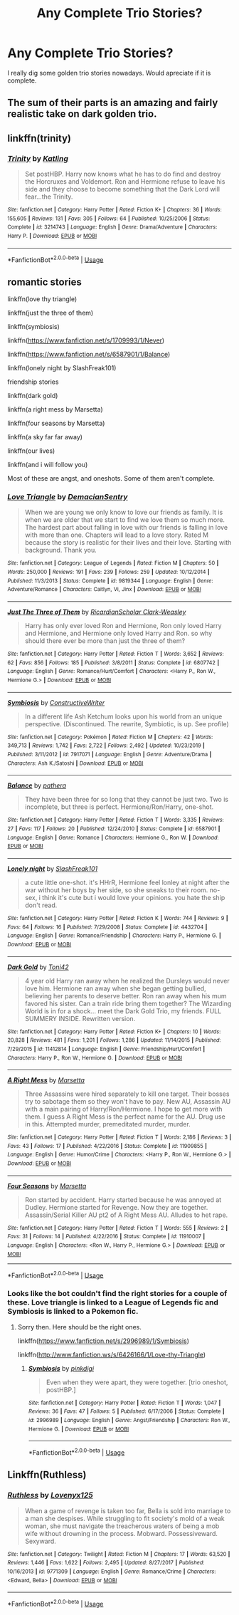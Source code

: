 #+TITLE: Any Complete Trio Stories?

* Any Complete Trio Stories?
:PROPERTIES:
:Score: 18
:DateUnix: 1592425193.0
:DateShort: 2020-Jun-18
:FlairText: Request
:END:
I really dig some golden trio stories nowadays. Would apreciate if it is complete.


** The sum of their parts is an amazing and fairly realistic take on dark golden trio.
:PROPERTIES:
:Author: Seth_Shadefire
:Score: 3
:DateUnix: 1592446082.0
:DateShort: 2020-Jun-18
:END:


** linkffn(trinity)
:PROPERTIES:
:Score: 1
:DateUnix: 1592496971.0
:DateShort: 2020-Jun-18
:END:

*** [[https://www.fanfiction.net/s/3214743/1/][*/Trinity/*]] by [[https://www.fanfiction.net/u/875111/Katling][/Katling/]]

#+begin_quote
  Set postHBP. Harry now knows what he has to do find and destroy the Horcruxes and Voldemort. Ron and Hermione refuse to leave his side and they choose to become something that the Dark Lord will fear...the Trinity.
#+end_quote

^{/Site/:} ^{fanfiction.net} ^{*|*} ^{/Category/:} ^{Harry} ^{Potter} ^{*|*} ^{/Rated/:} ^{Fiction} ^{K+} ^{*|*} ^{/Chapters/:} ^{36} ^{*|*} ^{/Words/:} ^{155,605} ^{*|*} ^{/Reviews/:} ^{131} ^{*|*} ^{/Favs/:} ^{305} ^{*|*} ^{/Follows/:} ^{64} ^{*|*} ^{/Published/:} ^{10/25/2006} ^{*|*} ^{/Status/:} ^{Complete} ^{*|*} ^{/id/:} ^{3214743} ^{*|*} ^{/Language/:} ^{English} ^{*|*} ^{/Genre/:} ^{Drama/Adventure} ^{*|*} ^{/Characters/:} ^{Harry} ^{P.} ^{*|*} ^{/Download/:} ^{[[http://www.ff2ebook.com/old/ffn-bot/index.php?id=3214743&source=ff&filetype=epub][EPUB]]} ^{or} ^{[[http://www.ff2ebook.com/old/ffn-bot/index.php?id=3214743&source=ff&filetype=mobi][MOBI]]}

--------------

*FanfictionBot*^{2.0.0-beta} | [[https://github.com/tusing/reddit-ffn-bot/wiki/Usage][Usage]]
:PROPERTIES:
:Author: FanfictionBot
:Score: 1
:DateUnix: 1592496983.0
:DateShort: 2020-Jun-18
:END:


** romantic stories

linkffn(love thy triangle)

linkffn(just the three of them)

linkffn(symbiosis)

linkffn([[https://www.fanfiction.net/s/1709993/1/Never]])

linkffn([[https://www.fanfiction.net/s/6587901/1/Balance]])

linkffn(lonely night by SlashFreak101)

friendship stories

linkffn(dark gold)

linkffn(a right mess by Marsetta)

linkffn(four seasons by Marsetta)

linkffn(a sky far far away)

linkffn(our lives)

linkffn(and i will follow you)

Most of these are angst, and oneshots. Some of them aren't complete.
:PROPERTIES:
:Score: 0
:DateUnix: 1592445479.0
:DateShort: 2020-Jun-18
:END:

*** [[https://www.fanfiction.net/s/9819344/1/][*/Love Triangle/*]] by [[https://www.fanfiction.net/u/5252140/DemacianSentry][/DemacianSentry/]]

#+begin_quote
  When we are young we only know to love our friends as family. It is when we are older that we start to find we love them so much more. The hardest part about falling in love with our friends is falling in love with more than one. Chapters will lead to a love story. Rated M because the story is realistic for their lives and their love. Starting with background. Thank you.
#+end_quote

^{/Site/:} ^{fanfiction.net} ^{*|*} ^{/Category/:} ^{League} ^{of} ^{Legends} ^{*|*} ^{/Rated/:} ^{Fiction} ^{M} ^{*|*} ^{/Chapters/:} ^{50} ^{*|*} ^{/Words/:} ^{250,000} ^{*|*} ^{/Reviews/:} ^{191} ^{*|*} ^{/Favs/:} ^{239} ^{*|*} ^{/Follows/:} ^{259} ^{*|*} ^{/Updated/:} ^{10/12/2014} ^{*|*} ^{/Published/:} ^{11/3/2013} ^{*|*} ^{/Status/:} ^{Complete} ^{*|*} ^{/id/:} ^{9819344} ^{*|*} ^{/Language/:} ^{English} ^{*|*} ^{/Genre/:} ^{Adventure/Romance} ^{*|*} ^{/Characters/:} ^{Caitlyn,} ^{Vi,} ^{Jinx} ^{*|*} ^{/Download/:} ^{[[http://www.ff2ebook.com/old/ffn-bot/index.php?id=9819344&source=ff&filetype=epub][EPUB]]} ^{or} ^{[[http://www.ff2ebook.com/old/ffn-bot/index.php?id=9819344&source=ff&filetype=mobi][MOBI]]}

--------------

[[https://www.fanfiction.net/s/6807742/1/][*/Just The Three of Them/*]] by [[https://www.fanfiction.net/u/1358445/RicardianScholar-Clark-Weasley][/RicardianScholar Clark-Weasley/]]

#+begin_quote
  Harry has only ever loved Ron and Hermione, Ron only loved Harry and Hermione, and Hermione only loved Harry and Ron. so why should there ever be more than just the three of them?
#+end_quote

^{/Site/:} ^{fanfiction.net} ^{*|*} ^{/Category/:} ^{Harry} ^{Potter} ^{*|*} ^{/Rated/:} ^{Fiction} ^{T} ^{*|*} ^{/Words/:} ^{3,652} ^{*|*} ^{/Reviews/:} ^{62} ^{*|*} ^{/Favs/:} ^{856} ^{*|*} ^{/Follows/:} ^{185} ^{*|*} ^{/Published/:} ^{3/8/2011} ^{*|*} ^{/Status/:} ^{Complete} ^{*|*} ^{/id/:} ^{6807742} ^{*|*} ^{/Language/:} ^{English} ^{*|*} ^{/Genre/:} ^{Romance/Hurt/Comfort} ^{*|*} ^{/Characters/:} ^{<Harry} ^{P.,} ^{Ron} ^{W.,} ^{Hermione} ^{G.>} ^{*|*} ^{/Download/:} ^{[[http://www.ff2ebook.com/old/ffn-bot/index.php?id=6807742&source=ff&filetype=epub][EPUB]]} ^{or} ^{[[http://www.ff2ebook.com/old/ffn-bot/index.php?id=6807742&source=ff&filetype=mobi][MOBI]]}

--------------

[[https://www.fanfiction.net/s/7917071/1/][*/Symbiosis/*]] by [[https://www.fanfiction.net/u/3802185/ConstructiveWriter][/ConstructiveWriter/]]

#+begin_quote
  In a different life Ash Ketchum looks upon his world from an unique perspective. (Discontinued. The rewrite, Symbiotic, is up. See profile)
#+end_quote

^{/Site/:} ^{fanfiction.net} ^{*|*} ^{/Category/:} ^{Pokémon} ^{*|*} ^{/Rated/:} ^{Fiction} ^{M} ^{*|*} ^{/Chapters/:} ^{42} ^{*|*} ^{/Words/:} ^{349,713} ^{*|*} ^{/Reviews/:} ^{1,742} ^{*|*} ^{/Favs/:} ^{2,722} ^{*|*} ^{/Follows/:} ^{2,492} ^{*|*} ^{/Updated/:} ^{10/23/2019} ^{*|*} ^{/Published/:} ^{3/11/2012} ^{*|*} ^{/id/:} ^{7917071} ^{*|*} ^{/Language/:} ^{English} ^{*|*} ^{/Genre/:} ^{Adventure/Drama} ^{*|*} ^{/Characters/:} ^{Ash} ^{K./Satoshi} ^{*|*} ^{/Download/:} ^{[[http://www.ff2ebook.com/old/ffn-bot/index.php?id=7917071&source=ff&filetype=epub][EPUB]]} ^{or} ^{[[http://www.ff2ebook.com/old/ffn-bot/index.php?id=7917071&source=ff&filetype=mobi][MOBI]]}

--------------

[[https://www.fanfiction.net/s/6587901/1/][*/Balance/*]] by [[https://www.fanfiction.net/u/1367045/pathera][/pathera/]]

#+begin_quote
  They have been three for so long that they cannot be just two. Two is incomplete, but three is perfect. Hermione/Ron/Harry, one-shot.
#+end_quote

^{/Site/:} ^{fanfiction.net} ^{*|*} ^{/Category/:} ^{Harry} ^{Potter} ^{*|*} ^{/Rated/:} ^{Fiction} ^{T} ^{*|*} ^{/Words/:} ^{3,335} ^{*|*} ^{/Reviews/:} ^{27} ^{*|*} ^{/Favs/:} ^{117} ^{*|*} ^{/Follows/:} ^{20} ^{*|*} ^{/Published/:} ^{12/24/2010} ^{*|*} ^{/Status/:} ^{Complete} ^{*|*} ^{/id/:} ^{6587901} ^{*|*} ^{/Language/:} ^{English} ^{*|*} ^{/Genre/:} ^{Romance} ^{*|*} ^{/Characters/:} ^{Hermione} ^{G.,} ^{Ron} ^{W.} ^{*|*} ^{/Download/:} ^{[[http://www.ff2ebook.com/old/ffn-bot/index.php?id=6587901&source=ff&filetype=epub][EPUB]]} ^{or} ^{[[http://www.ff2ebook.com/old/ffn-bot/index.php?id=6587901&source=ff&filetype=mobi][MOBI]]}

--------------

[[https://www.fanfiction.net/s/4432704/1/][*/Lonely night/*]] by [[https://www.fanfiction.net/u/1329215/SlashFreak101][/SlashFreak101/]]

#+begin_quote
  a cute little one-shot. it's HHrR, Hermione feel lonley at night after the war without her boys by her side, so she sneaks to their room. no-sex, i think it's cute but i would love your opinions. you hate the ship don't read.
#+end_quote

^{/Site/:} ^{fanfiction.net} ^{*|*} ^{/Category/:} ^{Harry} ^{Potter} ^{*|*} ^{/Rated/:} ^{Fiction} ^{K} ^{*|*} ^{/Words/:} ^{744} ^{*|*} ^{/Reviews/:} ^{9} ^{*|*} ^{/Favs/:} ^{64} ^{*|*} ^{/Follows/:} ^{16} ^{*|*} ^{/Published/:} ^{7/29/2008} ^{*|*} ^{/Status/:} ^{Complete} ^{*|*} ^{/id/:} ^{4432704} ^{*|*} ^{/Language/:} ^{English} ^{*|*} ^{/Genre/:} ^{Romance/Friendship} ^{*|*} ^{/Characters/:} ^{Harry} ^{P.,} ^{Hermione} ^{G.} ^{*|*} ^{/Download/:} ^{[[http://www.ff2ebook.com/old/ffn-bot/index.php?id=4432704&source=ff&filetype=epub][EPUB]]} ^{or} ^{[[http://www.ff2ebook.com/old/ffn-bot/index.php?id=4432704&source=ff&filetype=mobi][MOBI]]}

--------------

[[https://www.fanfiction.net/s/11412814/1/][*/Dark Gold/*]] by [[https://www.fanfiction.net/u/5350185/Toni42][/Toni42/]]

#+begin_quote
  4 year old Harry ran away when he realized the Dursleys would never love him. Hermione ran away when she began getting bullied, believing her parents to deserve better. Ron ran away when his mum favored his sister. Can a train ride bring them together? The Wizarding World is in for a shock... meet the Dark Gold Trio, my friends. FULL SUMMERY INSIDE. Rewritten version.
#+end_quote

^{/Site/:} ^{fanfiction.net} ^{*|*} ^{/Category/:} ^{Harry} ^{Potter} ^{*|*} ^{/Rated/:} ^{Fiction} ^{K+} ^{*|*} ^{/Chapters/:} ^{10} ^{*|*} ^{/Words/:} ^{20,828} ^{*|*} ^{/Reviews/:} ^{481} ^{*|*} ^{/Favs/:} ^{1,201} ^{*|*} ^{/Follows/:} ^{1,286} ^{*|*} ^{/Updated/:} ^{11/14/2015} ^{*|*} ^{/Published/:} ^{7/29/2015} ^{*|*} ^{/id/:} ^{11412814} ^{*|*} ^{/Language/:} ^{English} ^{*|*} ^{/Genre/:} ^{Friendship/Hurt/Comfort} ^{*|*} ^{/Characters/:} ^{Harry} ^{P.,} ^{Ron} ^{W.,} ^{Hermione} ^{G.} ^{*|*} ^{/Download/:} ^{[[http://www.ff2ebook.com/old/ffn-bot/index.php?id=11412814&source=ff&filetype=epub][EPUB]]} ^{or} ^{[[http://www.ff2ebook.com/old/ffn-bot/index.php?id=11412814&source=ff&filetype=mobi][MOBI]]}

--------------

[[https://www.fanfiction.net/s/11909855/1/][*/A Right Mess/*]] by [[https://www.fanfiction.net/u/3463284/Marsetta][/Marsetta/]]

#+begin_quote
  Three Assassins were hired separately to kill one target. Their bosses try to sabotage them so they won't have to pay. New AU, Assassin AU with a main pairing of Harry/Ron/Hermione. I hope to get more with them. I guess A Right Mess is the perfect name for the AU. Drug use in this. Attempted murder, premeditated murder, murder.
#+end_quote

^{/Site/:} ^{fanfiction.net} ^{*|*} ^{/Category/:} ^{Harry} ^{Potter} ^{*|*} ^{/Rated/:} ^{Fiction} ^{T} ^{*|*} ^{/Words/:} ^{2,186} ^{*|*} ^{/Reviews/:} ^{3} ^{*|*} ^{/Favs/:} ^{43} ^{*|*} ^{/Follows/:} ^{17} ^{*|*} ^{/Published/:} ^{4/22/2016} ^{*|*} ^{/Status/:} ^{Complete} ^{*|*} ^{/id/:} ^{11909855} ^{*|*} ^{/Language/:} ^{English} ^{*|*} ^{/Genre/:} ^{Humor/Crime} ^{*|*} ^{/Characters/:} ^{<Harry} ^{P.,} ^{Ron} ^{W.,} ^{Hermione} ^{G.>} ^{*|*} ^{/Download/:} ^{[[http://www.ff2ebook.com/old/ffn-bot/index.php?id=11909855&source=ff&filetype=epub][EPUB]]} ^{or} ^{[[http://www.ff2ebook.com/old/ffn-bot/index.php?id=11909855&source=ff&filetype=mobi][MOBI]]}

--------------

[[https://www.fanfiction.net/s/11910007/1/][*/Four Seasons/*]] by [[https://www.fanfiction.net/u/3463284/Marsetta][/Marsetta/]]

#+begin_quote
  Ron started by accident. Harry started because he was annoyed at Dudley. Hermione started for Revenge. Now they are together. Assassin/Serial Killer AU pt2 of A Right Mess AU. Alludes to het rape.
#+end_quote

^{/Site/:} ^{fanfiction.net} ^{*|*} ^{/Category/:} ^{Harry} ^{Potter} ^{*|*} ^{/Rated/:} ^{Fiction} ^{T} ^{*|*} ^{/Words/:} ^{555} ^{*|*} ^{/Reviews/:} ^{2} ^{*|*} ^{/Favs/:} ^{31} ^{*|*} ^{/Follows/:} ^{14} ^{*|*} ^{/Published/:} ^{4/22/2016} ^{*|*} ^{/Status/:} ^{Complete} ^{*|*} ^{/id/:} ^{11910007} ^{*|*} ^{/Language/:} ^{English} ^{*|*} ^{/Characters/:} ^{<Ron} ^{W.,} ^{Harry} ^{P.,} ^{Hermione} ^{G.>} ^{*|*} ^{/Download/:} ^{[[http://www.ff2ebook.com/old/ffn-bot/index.php?id=11910007&source=ff&filetype=epub][EPUB]]} ^{or} ^{[[http://www.ff2ebook.com/old/ffn-bot/index.php?id=11910007&source=ff&filetype=mobi][MOBI]]}

--------------

*FanfictionBot*^{2.0.0-beta} | [[https://github.com/tusing/reddit-ffn-bot/wiki/Usage][Usage]]
:PROPERTIES:
:Author: FanfictionBot
:Score: 1
:DateUnix: 1592445601.0
:DateShort: 2020-Jun-18
:END:


*** Looks like the bot couldn't find the right stories for a couple of these. Love triangle is linked to a League of Legends fic and Symbiosis is linked to a Pokemon fic.
:PROPERTIES:
:Author: ihowlatthemoon
:Score: 1
:DateUnix: 1592486983.0
:DateShort: 2020-Jun-18
:END:

**** Sorry then. Here should be the right ones.

linkffn([[https://www.fanfiction.net/s/2996989/1/Symbiosis]])

linkffn([[http://www.fanfiction.ws/s/6426166/1/Love-thy-Triangle]])
:PROPERTIES:
:Score: 1
:DateUnix: 1592518919.0
:DateShort: 2020-Jun-19
:END:

***** [[https://www.fanfiction.net/s/2996989/1/][*/Symbiosis/*]] by [[https://www.fanfiction.net/u/657474/pinkdigi][/pinkdigi/]]

#+begin_quote
  Even when they were apart, they were together. [trio oneshot, postHBP.]
#+end_quote

^{/Site/:} ^{fanfiction.net} ^{*|*} ^{/Category/:} ^{Harry} ^{Potter} ^{*|*} ^{/Rated/:} ^{Fiction} ^{T} ^{*|*} ^{/Words/:} ^{1,047} ^{*|*} ^{/Reviews/:} ^{36} ^{*|*} ^{/Favs/:} ^{47} ^{*|*} ^{/Follows/:} ^{5} ^{*|*} ^{/Published/:} ^{6/17/2006} ^{*|*} ^{/Status/:} ^{Complete} ^{*|*} ^{/id/:} ^{2996989} ^{*|*} ^{/Language/:} ^{English} ^{*|*} ^{/Genre/:} ^{Angst/Friendship} ^{*|*} ^{/Characters/:} ^{Ron} ^{W.,} ^{Hermione} ^{G.} ^{*|*} ^{/Download/:} ^{[[http://www.ff2ebook.com/old/ffn-bot/index.php?id=2996989&source=ff&filetype=epub][EPUB]]} ^{or} ^{[[http://www.ff2ebook.com/old/ffn-bot/index.php?id=2996989&source=ff&filetype=mobi][MOBI]]}

--------------

*FanfictionBot*^{2.0.0-beta} | [[https://github.com/tusing/reddit-ffn-bot/wiki/Usage][Usage]]
:PROPERTIES:
:Author: FanfictionBot
:Score: 1
:DateUnix: 1592518943.0
:DateShort: 2020-Jun-19
:END:


** Linkffn(Ruthless)
:PROPERTIES:
:Author: JOKERRule
:Score: 0
:DateUnix: 1592584706.0
:DateShort: 2020-Jun-19
:END:

*** [[https://www.fanfiction.net/s/9771309/1/][*/Ruthless/*]] by [[https://www.fanfiction.net/u/1934964/Lovenyx125][/Lovenyx125/]]

#+begin_quote
  When a game of revenge is taken too far, Bella is sold into marriage to a man she despises. While struggling to fit society's mold of a weak woman, she must navigate the treacherous waters of being a mob wife without drowning in the process. Mobward. Possessiveward. Sexyward.
#+end_quote

^{/Site/:} ^{fanfiction.net} ^{*|*} ^{/Category/:} ^{Twilight} ^{*|*} ^{/Rated/:} ^{Fiction} ^{M} ^{*|*} ^{/Chapters/:} ^{17} ^{*|*} ^{/Words/:} ^{63,520} ^{*|*} ^{/Reviews/:} ^{1,446} ^{*|*} ^{/Favs/:} ^{1,622} ^{*|*} ^{/Follows/:} ^{2,495} ^{*|*} ^{/Updated/:} ^{8/27/2017} ^{*|*} ^{/Published/:} ^{10/16/2013} ^{*|*} ^{/id/:} ^{9771309} ^{*|*} ^{/Language/:} ^{English} ^{*|*} ^{/Genre/:} ^{Romance/Crime} ^{*|*} ^{/Characters/:} ^{<Edward,} ^{Bella>} ^{*|*} ^{/Download/:} ^{[[http://www.ff2ebook.com/old/ffn-bot/index.php?id=9771309&source=ff&filetype=epub][EPUB]]} ^{or} ^{[[http://www.ff2ebook.com/old/ffn-bot/index.php?id=9771309&source=ff&filetype=mobi][MOBI]]}

--------------

*FanfictionBot*^{2.0.0-beta} | [[https://github.com/tusing/reddit-ffn-bot/wiki/Usage][Usage]]
:PROPERTIES:
:Author: FanfictionBot
:Score: 1
:DateUnix: 1592584726.0
:DateShort: 2020-Jun-19
:END:
